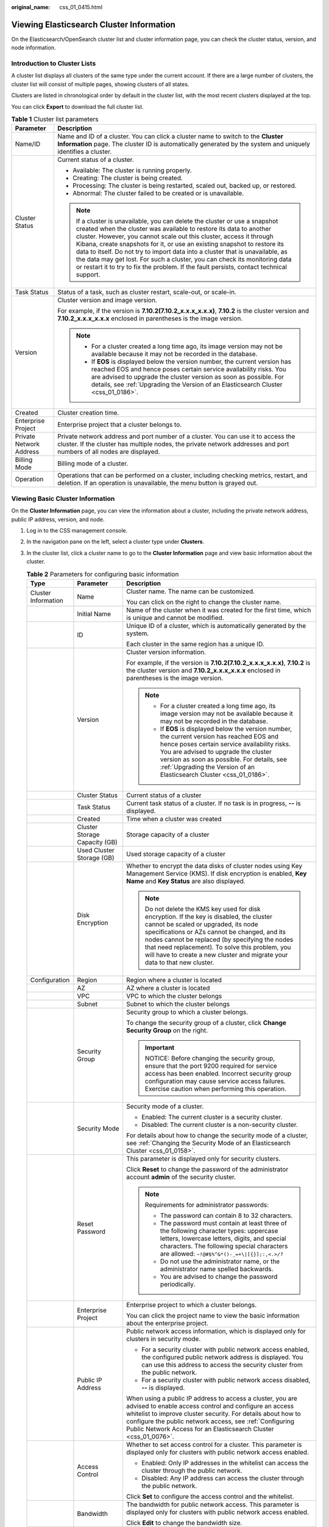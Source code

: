 :original_name: css_01_0415.html

.. _css_01_0415:

Viewing Elasticsearch Cluster Information
=========================================

On the Elasticsearch/OpenSearch cluster list and cluster information page, you can check the cluster status, version, and node information.

Introduction to Cluster Lists
-----------------------------

A cluster list displays all clusters of the same type under the current account. If there are a large number of clusters, the cluster list will consist of multiple pages, showing clusters of all states.

Clusters are listed in chronological order by default in the cluster list, with the most recent clusters displayed at the top.

You can click **Export** to download the full cluster list.

.. table:: **Table 1** Cluster list parameters

   +-----------------------------------+----------------------------------------------------------------------------------------------------------------------------------------------------------------------------------------------------------------------------------------------------------------------------------------------------------------------------------------------------------------------------------------------------------------------------------------------------------------------------------------------------------------------------------------------------------------+
   | Parameter                         | Description                                                                                                                                                                                                                                                                                                                                                                                                                                                                                                                                                    |
   +===================================+================================================================================================================================================================================================================================================================================================================================================================================================================================================================================================================================================================+
   | Name/ID                           | Name and ID of a cluster. You can click a cluster name to switch to the **Cluster Information** page. The cluster ID is automatically generated by the system and uniquely identifies a cluster.                                                                                                                                                                                                                                                                                                                                                               |
   +-----------------------------------+----------------------------------------------------------------------------------------------------------------------------------------------------------------------------------------------------------------------------------------------------------------------------------------------------------------------------------------------------------------------------------------------------------------------------------------------------------------------------------------------------------------------------------------------------------------+
   | Cluster Status                    | Current status of a cluster.                                                                                                                                                                                                                                                                                                                                                                                                                                                                                                                                   |
   |                                   |                                                                                                                                                                                                                                                                                                                                                                                                                                                                                                                                                                |
   |                                   | -  Available: The cluster is running properly.                                                                                                                                                                                                                                                                                                                                                                                                                                                                                                                 |
   |                                   | -  Creating: The cluster is being created.                                                                                                                                                                                                                                                                                                                                                                                                                                                                                                                     |
   |                                   | -  Processing: The cluster is being restarted, scaled out, backed up, or restored.                                                                                                                                                                                                                                                                                                                                                                                                                                                                             |
   |                                   | -  Abnormal: The cluster failed to be created or is unavailable.                                                                                                                                                                                                                                                                                                                                                                                                                                                                                               |
   |                                   |                                                                                                                                                                                                                                                                                                                                                                                                                                                                                                                                                                |
   |                                   | .. note::                                                                                                                                                                                                                                                                                                                                                                                                                                                                                                                                                      |
   |                                   |                                                                                                                                                                                                                                                                                                                                                                                                                                                                                                                                                                |
   |                                   |    If a cluster is unavailable, you can delete the cluster or use a snapshot created when the cluster was available to restore its data to another cluster. However, you cannot scale out this cluster, access it through Kibana, create snapshots for it, or use an existing snapshot to restore its data to itself. Do not try to import data into a cluster that is unavailable, as the data may get lost. For such a cluster, you can check its monitoring data or restart it to try to fix the problem. If the fault persists, contact technical support. |
   +-----------------------------------+----------------------------------------------------------------------------------------------------------------------------------------------------------------------------------------------------------------------------------------------------------------------------------------------------------------------------------------------------------------------------------------------------------------------------------------------------------------------------------------------------------------------------------------------------------------+
   | Task Status                       | Status of a task, such as cluster restart, scale-out, or scale-in.                                                                                                                                                                                                                                                                                                                                                                                                                                                                                             |
   +-----------------------------------+----------------------------------------------------------------------------------------------------------------------------------------------------------------------------------------------------------------------------------------------------------------------------------------------------------------------------------------------------------------------------------------------------------------------------------------------------------------------------------------------------------------------------------------------------------------+
   | Version                           | Cluster version and image version.                                                                                                                                                                                                                                                                                                                                                                                                                                                                                                                             |
   |                                   |                                                                                                                                                                                                                                                                                                                                                                                                                                                                                                                                                                |
   |                                   | For example, if the version is **7.10.2(7.10.2_x.x.x_x.x.x)**, **7.10.2** is the cluster version and **7.10.2_x.x.x_x.x.x** enclosed in parentheses is the image version.                                                                                                                                                                                                                                                                                                                                                                                      |
   |                                   |                                                                                                                                                                                                                                                                                                                                                                                                                                                                                                                                                                |
   |                                   | .. note::                                                                                                                                                                                                                                                                                                                                                                                                                                                                                                                                                      |
   |                                   |                                                                                                                                                                                                                                                                                                                                                                                                                                                                                                                                                                |
   |                                   |    -  For a cluster created a long time ago, its image version may not be available because it may not be recorded in the database.                                                                                                                                                                                                                                                                                                                                                                                                                            |
   |                                   |    -  If **EOS** is displayed below the version number, the current version has reached EOS and hence poses certain service availability risks. You are advised to upgrade the cluster version as soon as possible. For details, see :ref:`Upgrading the Version of an Elasticsearch Cluster <css_01_0186>`.                                                                                                                                                                                                                                                   |
   +-----------------------------------+----------------------------------------------------------------------------------------------------------------------------------------------------------------------------------------------------------------------------------------------------------------------------------------------------------------------------------------------------------------------------------------------------------------------------------------------------------------------------------------------------------------------------------------------------------------+
   | Created                           | Cluster creation time.                                                                                                                                                                                                                                                                                                                                                                                                                                                                                                                                         |
   +-----------------------------------+----------------------------------------------------------------------------------------------------------------------------------------------------------------------------------------------------------------------------------------------------------------------------------------------------------------------------------------------------------------------------------------------------------------------------------------------------------------------------------------------------------------------------------------------------------------+
   | Enterprise Project                | Enterprise project that a cluster belongs to.                                                                                                                                                                                                                                                                                                                                                                                                                                                                                                                  |
   +-----------------------------------+----------------------------------------------------------------------------------------------------------------------------------------------------------------------------------------------------------------------------------------------------------------------------------------------------------------------------------------------------------------------------------------------------------------------------------------------------------------------------------------------------------------------------------------------------------------+
   | Private Network Address           | Private network address and port number of a cluster. You can use it to access the cluster. If the cluster has multiple nodes, the private network addresses and port numbers of all nodes are displayed.                                                                                                                                                                                                                                                                                                                                                      |
   +-----------------------------------+----------------------------------------------------------------------------------------------------------------------------------------------------------------------------------------------------------------------------------------------------------------------------------------------------------------------------------------------------------------------------------------------------------------------------------------------------------------------------------------------------------------------------------------------------------------+
   | Billing Mode                      | Billing mode of a cluster.                                                                                                                                                                                                                                                                                                                                                                                                                                                                                                                                     |
   +-----------------------------------+----------------------------------------------------------------------------------------------------------------------------------------------------------------------------------------------------------------------------------------------------------------------------------------------------------------------------------------------------------------------------------------------------------------------------------------------------------------------------------------------------------------------------------------------------------------+
   | Operation                         | Operations that can be performed on a cluster, including checking metrics, restart, and deletion. If an operation is unavailable, the menu button is grayed out.                                                                                                                                                                                                                                                                                                                                                                                               |
   +-----------------------------------+----------------------------------------------------------------------------------------------------------------------------------------------------------------------------------------------------------------------------------------------------------------------------------------------------------------------------------------------------------------------------------------------------------------------------------------------------------------------------------------------------------------------------------------------------------------+

Viewing Basic Cluster Information
---------------------------------

On the **Cluster Information** page, you can view the information about a cluster, including the private network address, public IP address, version, and node.

#. Log in to the CSS management console.
#. In the navigation pane on the left, select a cluster type under **Clusters**.
#. In the cluster list, click a cluster name to go to the **Cluster Information** page and view basic information about the cluster.

   .. table:: **Table 2** Parameters for configuring basic information

      +-----------------------+-------------------------------+---------------------------------------------------------------------------------------------------------------------------------------------------------------------------------------------------------------------------------------------------------------------------------------------------------------------------------------------------------------------------------------+
      | Type                  | Parameter                     | Description                                                                                                                                                                                                                                                                                                                                                                           |
      +=======================+===============================+=======================================================================================================================================================================================================================================================================================================================================================================================+
      | Cluster Information   | Name                          | Cluster name. The name can be customized.                                                                                                                                                                                                                                                                                                                                             |
      |                       |                               |                                                                                                                                                                                                                                                                                                                                                                                       |
      |                       |                               | You can click |image1| on the right to change the cluster name.                                                                                                                                                                                                                                                                                                                       |
      +-----------------------+-------------------------------+---------------------------------------------------------------------------------------------------------------------------------------------------------------------------------------------------------------------------------------------------------------------------------------------------------------------------------------------------------------------------------------+
      |                       | Initial Name                  | Name of the cluster when it was created for the first time, which is unique and cannot be modified.                                                                                                                                                                                                                                                                                   |
      +-----------------------+-------------------------------+---------------------------------------------------------------------------------------------------------------------------------------------------------------------------------------------------------------------------------------------------------------------------------------------------------------------------------------------------------------------------------------+
      |                       | ID                            | Unique ID of a cluster, which is automatically generated by the system.                                                                                                                                                                                                                                                                                                               |
      |                       |                               |                                                                                                                                                                                                                                                                                                                                                                                       |
      |                       |                               | Each cluster in the same region has a unique ID.                                                                                                                                                                                                                                                                                                                                      |
      +-----------------------+-------------------------------+---------------------------------------------------------------------------------------------------------------------------------------------------------------------------------------------------------------------------------------------------------------------------------------------------------------------------------------------------------------------------------------+
      |                       | Version                       | Cluster version information.                                                                                                                                                                                                                                                                                                                                                          |
      |                       |                               |                                                                                                                                                                                                                                                                                                                                                                                       |
      |                       |                               | For example, if the version is **7.10.2(7.10.2_x.x.x_x.x.x)**, **7.10.2** is the cluster version and **7.10.2_x.x.x_x.x.x** enclosed in parentheses is the image version.                                                                                                                                                                                                             |
      |                       |                               |                                                                                                                                                                                                                                                                                                                                                                                       |
      |                       |                               | .. note::                                                                                                                                                                                                                                                                                                                                                                             |
      |                       |                               |                                                                                                                                                                                                                                                                                                                                                                                       |
      |                       |                               |    -  For a cluster created a long time ago, its image version may not be available because it may not be recorded in the database.                                                                                                                                                                                                                                                   |
      |                       |                               |    -  If **EOS** is displayed below the version number, the current version has reached EOS and hence poses certain service availability risks. You are advised to upgrade the cluster version as soon as possible. For details, see :ref:`Upgrading the Version of an Elasticsearch Cluster <css_01_0186>`.                                                                          |
      +-----------------------+-------------------------------+---------------------------------------------------------------------------------------------------------------------------------------------------------------------------------------------------------------------------------------------------------------------------------------------------------------------------------------------------------------------------------------+
      |                       | Cluster Status                | Current status of a cluster                                                                                                                                                                                                                                                                                                                                                           |
      +-----------------------+-------------------------------+---------------------------------------------------------------------------------------------------------------------------------------------------------------------------------------------------------------------------------------------------------------------------------------------------------------------------------------------------------------------------------------+
      |                       | Task Status                   | Current task status of a cluster. If no task is in progress, **--** is displayed.                                                                                                                                                                                                                                                                                                     |
      +-----------------------+-------------------------------+---------------------------------------------------------------------------------------------------------------------------------------------------------------------------------------------------------------------------------------------------------------------------------------------------------------------------------------------------------------------------------------+
      |                       | Created                       | Time when a cluster was created                                                                                                                                                                                                                                                                                                                                                       |
      +-----------------------+-------------------------------+---------------------------------------------------------------------------------------------------------------------------------------------------------------------------------------------------------------------------------------------------------------------------------------------------------------------------------------------------------------------------------------+
      |                       | Cluster Storage Capacity (GB) | Storage capacity of a cluster                                                                                                                                                                                                                                                                                                                                                         |
      +-----------------------+-------------------------------+---------------------------------------------------------------------------------------------------------------------------------------------------------------------------------------------------------------------------------------------------------------------------------------------------------------------------------------------------------------------------------------+
      |                       | Used Cluster Storage (GB)     | Used storage capacity of a cluster                                                                                                                                                                                                                                                                                                                                                    |
      +-----------------------+-------------------------------+---------------------------------------------------------------------------------------------------------------------------------------------------------------------------------------------------------------------------------------------------------------------------------------------------------------------------------------------------------------------------------------+
      |                       | Disk Encryption               | Whether to encrypt the data disks of cluster nodes using Key Management Service (KMS). If disk encryption is enabled, **Key Name** and **Key Status** are also displayed.                                                                                                                                                                                                             |
      |                       |                               |                                                                                                                                                                                                                                                                                                                                                                                       |
      |                       |                               | .. note::                                                                                                                                                                                                                                                                                                                                                                             |
      |                       |                               |                                                                                                                                                                                                                                                                                                                                                                                       |
      |                       |                               |    Do not delete the KMS key used for disk encryption. If the key is disabled, the cluster cannot be scaled or upgraded, its node specifications or AZs cannot be changed, and its nodes cannot be replaced (by specifying the nodes that need replacement). To solve this problem, you will have to create a new cluster and migrate your data to that new cluster.                  |
      +-----------------------+-------------------------------+---------------------------------------------------------------------------------------------------------------------------------------------------------------------------------------------------------------------------------------------------------------------------------------------------------------------------------------------------------------------------------------+
      | Configuration         | Region                        | Region where a cluster is located                                                                                                                                                                                                                                                                                                                                                     |
      +-----------------------+-------------------------------+---------------------------------------------------------------------------------------------------------------------------------------------------------------------------------------------------------------------------------------------------------------------------------------------------------------------------------------------------------------------------------------+
      |                       | AZ                            | AZ where a cluster is located                                                                                                                                                                                                                                                                                                                                                         |
      +-----------------------+-------------------------------+---------------------------------------------------------------------------------------------------------------------------------------------------------------------------------------------------------------------------------------------------------------------------------------------------------------------------------------------------------------------------------------+
      |                       | VPC                           | VPC to which the cluster belongs                                                                                                                                                                                                                                                                                                                                                      |
      +-----------------------+-------------------------------+---------------------------------------------------------------------------------------------------------------------------------------------------------------------------------------------------------------------------------------------------------------------------------------------------------------------------------------------------------------------------------------+
      |                       | Subnet                        | Subnet to which the cluster belongs                                                                                                                                                                                                                                                                                                                                                   |
      +-----------------------+-------------------------------+---------------------------------------------------------------------------------------------------------------------------------------------------------------------------------------------------------------------------------------------------------------------------------------------------------------------------------------------------------------------------------------+
      |                       | Security Group                | Security group to which a cluster belongs.                                                                                                                                                                                                                                                                                                                                            |
      |                       |                               |                                                                                                                                                                                                                                                                                                                                                                                       |
      |                       |                               | To change the security group of a cluster, click **Change Security Group** on the right.                                                                                                                                                                                                                                                                                              |
      |                       |                               |                                                                                                                                                                                                                                                                                                                                                                                       |
      |                       |                               | .. important::                                                                                                                                                                                                                                                                                                                                                                        |
      |                       |                               |                                                                                                                                                                                                                                                                                                                                                                                       |
      |                       |                               |    NOTICE:                                                                                                                                                                                                                                                                                                                                                                            |
      |                       |                               |    Before changing the security group, ensure that the port 9200 required for service access has been enabled. Incorrect security group configuration may cause service access failures. Exercise caution when performing this operation.                                                                                                                                             |
      +-----------------------+-------------------------------+---------------------------------------------------------------------------------------------------------------------------------------------------------------------------------------------------------------------------------------------------------------------------------------------------------------------------------------------------------------------------------------+
      |                       | Security Mode                 | Security mode of a cluster.                                                                                                                                                                                                                                                                                                                                                           |
      |                       |                               |                                                                                                                                                                                                                                                                                                                                                                                       |
      |                       |                               | -  Enabled: The current cluster is a security cluster.                                                                                                                                                                                                                                                                                                                                |
      |                       |                               | -  Disabled: The current cluster is a non-security cluster.                                                                                                                                                                                                                                                                                                                           |
      |                       |                               |                                                                                                                                                                                                                                                                                                                                                                                       |
      |                       |                               | For details about how to change the security mode of a cluster, see :ref:`Changing the Security Mode of an Elasticsearch Cluster <css_01_0158>`.                                                                                                                                                                                                                                      |
      +-----------------------+-------------------------------+---------------------------------------------------------------------------------------------------------------------------------------------------------------------------------------------------------------------------------------------------------------------------------------------------------------------------------------------------------------------------------------+
      |                       | Reset Password                | This parameter is displayed only for security clusters.                                                                                                                                                                                                                                                                                                                               |
      |                       |                               |                                                                                                                                                                                                                                                                                                                                                                                       |
      |                       |                               | Click **Reset** to change the password of the administrator account **admin** of the security cluster.                                                                                                                                                                                                                                                                                |
      |                       |                               |                                                                                                                                                                                                                                                                                                                                                                                       |
      |                       |                               | .. note::                                                                                                                                                                                                                                                                                                                                                                             |
      |                       |                               |                                                                                                                                                                                                                                                                                                                                                                                       |
      |                       |                               |    Requirements for administrator passwords:                                                                                                                                                                                                                                                                                                                                          |
      |                       |                               |                                                                                                                                                                                                                                                                                                                                                                                       |
      |                       |                               |    -  The password can contain 8 to 32 characters.                                                                                                                                                                                                                                                                                                                                    |
      |                       |                               |    -  The password must contain at least three of the following character types: uppercase letters, lowercase letters, digits, and special characters. The following special characters are allowed: ``~!@#$%^&*()-_=+\|[{}];:,<.>/?``                                                                                                                                                |
      |                       |                               |    -  Do not use the administrator name, or the administrator name spelled backwards.                                                                                                                                                                                                                                                                                                 |
      |                       |                               |    -  You are advised to change the password periodically.                                                                                                                                                                                                                                                                                                                            |
      +-----------------------+-------------------------------+---------------------------------------------------------------------------------------------------------------------------------------------------------------------------------------------------------------------------------------------------------------------------------------------------------------------------------------------------------------------------------------+
      |                       | Enterprise Project            | Enterprise project to which a cluster belongs.                                                                                                                                                                                                                                                                                                                                        |
      |                       |                               |                                                                                                                                                                                                                                                                                                                                                                                       |
      |                       |                               | You can click the project name to view the basic information about the enterprise project.                                                                                                                                                                                                                                                                                            |
      +-----------------------+-------------------------------+---------------------------------------------------------------------------------------------------------------------------------------------------------------------------------------------------------------------------------------------------------------------------------------------------------------------------------------------------------------------------------------+
      |                       | Public IP Address             | Public network access information, which is displayed only for clusters in security mode.                                                                                                                                                                                                                                                                                             |
      |                       |                               |                                                                                                                                                                                                                                                                                                                                                                                       |
      |                       |                               | -  For a security cluster with public network access enabled, the configured public network address is displayed. You can use this address to access the security cluster from the public network.                                                                                                                                                                                    |
      |                       |                               | -  For a security cluster with public network access disabled, **--** is displayed.                                                                                                                                                                                                                                                                                                   |
      |                       |                               |                                                                                                                                                                                                                                                                                                                                                                                       |
      |                       |                               | When using a public IP address to access a cluster, you are advised to enable access control and configure an access whitelist to improve cluster security. For details about how to configure the public network access, see :ref:`Configuring Public Network Access for an Elasticsearch Cluster <css_01_0076>`.                                                                    |
      +-----------------------+-------------------------------+---------------------------------------------------------------------------------------------------------------------------------------------------------------------------------------------------------------------------------------------------------------------------------------------------------------------------------------------------------------------------------------+
      |                       | Access Control                | Whether to set access control for a cluster. This parameter is displayed only for clusters with public network access enabled.                                                                                                                                                                                                                                                        |
      |                       |                               |                                                                                                                                                                                                                                                                                                                                                                                       |
      |                       |                               | -  Enabled: Only IP addresses in the whitelist can access the cluster through the public network.                                                                                                                                                                                                                                                                                     |
      |                       |                               | -  Disabled: Any IP address can access the cluster through the public network.                                                                                                                                                                                                                                                                                                        |
      |                       |                               |                                                                                                                                                                                                                                                                                                                                                                                       |
      |                       |                               | Click **Set** to configure the access control and the whitelist.                                                                                                                                                                                                                                                                                                                      |
      +-----------------------+-------------------------------+---------------------------------------------------------------------------------------------------------------------------------------------------------------------------------------------------------------------------------------------------------------------------------------------------------------------------------------------------------------------------------------+
      |                       | Bandwidth                     | The bandwidth for public network access. This parameter is displayed only for clusters with public network access enabled.                                                                                                                                                                                                                                                            |
      |                       |                               |                                                                                                                                                                                                                                                                                                                                                                                       |
      |                       |                               | Click **Edit** to change the bandwidth size.                                                                                                                                                                                                                                                                                                                                          |
      +-----------------------+-------------------------------+---------------------------------------------------------------------------------------------------------------------------------------------------------------------------------------------------------------------------------------------------------------------------------------------------------------------------------------------------------------------------------------+
      |                       | HTTPS Access                  | Whether to enable the HTTPS access protocol for a cluster.                                                                                                                                                                                                                                                                                                                            |
      |                       |                               |                                                                                                                                                                                                                                                                                                                                                                                       |
      |                       |                               | -  If HTTPS access is disabled, the cluster uses the HTTP protocol.                                                                                                                                                                                                                                                                                                                   |
      |                       |                               | -  If it is enabled, the HTTPS protocol is used for cluster access. Only security-mode clusters can enable this function. If **HTTPS Access** is enabled, you can click **Download Certificate** to obtain the CER security certificate for accessing the security cluster. Currently, the security certificate cannot be used in the public network environment.                     |
      |                       |                               |                                                                                                                                                                                                                                                                                                                                                                                       |
      |                       |                               | For details about how to change the access mode of a cluster in security mode, see :ref:`Switching the Protocol of Security Clusters <css_01_0158__en-us_topic_0000001410060261_section672993904118>`.                                                                                                                                                                                |
      +-----------------------+-------------------------------+---------------------------------------------------------------------------------------------------------------------------------------------------------------------------------------------------------------------------------------------------------------------------------------------------------------------------------------------------------------------------------------+
      |                       | Private IPv4 Address          | Private IP address and port number of a cluster, which can be used to access the cluster. If the cluster has only one node, the IP address and port number of only one node are displayed, for example, **10.62.179.32:9200**. If the cluster has multiple nodes, the IP addresses and port numbers of all nodes are displayed, for example, **10.62.179.32:9200,10.62.179.33:9200**. |
      +-----------------------+-------------------------------+---------------------------------------------------------------------------------------------------------------------------------------------------------------------------------------------------------------------------------------------------------------------------------------------------------------------------------------------------------------------------------------+
      | Node                  | Node Specifications           | Specifications of nodes in a cluster                                                                                                                                                                                                                                                                                                                                                  |
      +-----------------------+-------------------------------+---------------------------------------------------------------------------------------------------------------------------------------------------------------------------------------------------------------------------------------------------------------------------------------------------------------------------------------------------------------------------------------+
      |                       | Node Storage Type             | Storage capacity and storage type of nodes in a cluster                                                                                                                                                                                                                                                                                                                               |
      +-----------------------+-------------------------------+---------------------------------------------------------------------------------------------------------------------------------------------------------------------------------------------------------------------------------------------------------------------------------------------------------------------------------------------------------------------------------------+
      |                       | Nodes                         | Number of nodes in a cluster                                                                                                                                                                                                                                                                                                                                                          |
      +-----------------------+-------------------------------+---------------------------------------------------------------------------------------------------------------------------------------------------------------------------------------------------------------------------------------------------------------------------------------------------------------------------------------------------------------------------------------+

.. |image1| image:: /_static/images/en-us_image_0000001965497277.png
